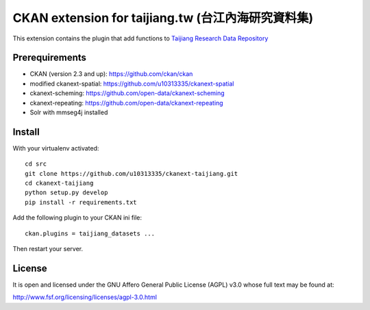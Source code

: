 ===================================================
CKAN extension for taijiang.tw (台江內海研究資料集)
===================================================


This extension contains the plugin that add functions to `Taijiang Research Data Repository <http://taijiang.tw>`_


Prerequirements
----------------

- CKAN (version 2.3 and up): https://github.com/ckan/ckan
- modified ckanext-spatial: https://github.com/u10313335/ckanext-spatial
- ckanext-scheming: https://github.com/open-data/ckanext-scheming
- ckanext-repeating: https://github.com/open-data/ckanext-repeating
- Solr with mmseg4j installed


Install
--------

With your virtualenv activated:

::

   cd src
   git clone https://github.com/u10313335/ckanext-taijiang.git
   cd ckanext-taijiang
   python setup.py develop
   pip install -r requirements.txt

Add the following plugin to your CKAN ini file:

::

   ckan.plugins = taijiang_datasets ...

Then restart your server.


License
--------

It is open and licensed under the GNU Affero General Public License (AGPL) v3.0
whose full text may be found at:

http://www.fsf.org/licensing/licenses/agpl-3.0.html
